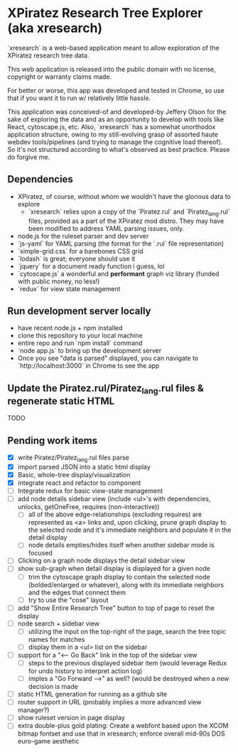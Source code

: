 *  XPiratez Research Tree Explorer (aka xresearch)
`xresearch` is a web-based application meant to allow exploration of the XPiratez research tree data.

This web application is released into the public domain with no license, copyright or warranty claims made.

For better or worse, this app was developed and tested in Chrome, so use that if you want it to run w/ relatively little hassle.

This application was conceived-of and developed-by Jeffery Olson for the sake of exploring the data and as an opportunity to develop with tools like React, cytoscape.js, etc. Also, `xresearch` has a somewhat unorthodox application structure, owing to my still-evolving grasp of assorted haute webdev tools/pipelines (and trying to manage the cognitive load thereof). So it's not structured according to what's observed as best practice. Please do forgive me.

** Dependencies
- XPiratez, of course, without whom we wouldn't have the glorious data to explore
  - `xresearch` relies upon a copy of the `Piratez.rul` and `Piratez_lang.rul` files, provided as a part of the XPiratez mod distro. They may have been modified to address YAML parsing issues, only.
- node.js for the ruleset parser and dev server
- `js-yaml` for YAML parsing (the format for the `.rul` file representation)
- `simple-grid.css` for a barebones CSS grid
- `lodash` is great; everyone should use it
- `jquery` for a document ready function i guess, lol
- `cytoscape.js` a wonderful and *performant* graph viz library (funded with public money, no less!)
- `redux` for view state management

** Run development server locally
- have recent node.js + npm installed
- clone this repository to your local machine
- entire repo and run `npm install` command
- `node app.js` to bring up the development server
- Once you see "data is parsed" displayed, you can navigate to `http://localhost:3000` in Chrome to see the app

** Update the Piratez.rul/Piratez_lang.rul files & regenerate static HTML
TODO

** Pending work items
- [X] write Piratez/Piratez_lang.rul files parse
- [X] import parsed JSON into a static html display
- [X] Basic, whole-tree display/visualization
- [X] integrate react and refactor to component
- [ ] Integrate redux for basic view-state management
- [ ] add node details sidebar view (include <ul>'s with dependencies, unlocks, getOneFree, requires (non-interactive))
  - [ ] all of the above edge-relationships (excluding requires) are represented as <a> links and, upon clicking, prune graph display to the selected node and it's immediate neighbors and populate it in the detail display
  - [ ] node details empties/hides itself when another sidebar mode is focused
- [ ] Clicking on a graph node displays the detail sidebar view
- [ ] show sub-graph when detail display is displayed for a given node
  - [ ] trim the cytoscape graph display to contain the selected node (bolded/enlarged or whatever), along with its immediate neighbors and the edges that connect them
  - [ ] try to use the "cose" layout
- [ ] add "Show Entire Research Tree" button to top of page to reset the display
- [ ] node search + sidebar view
  - [ ] utilizing the input on the top-right of the page, search the tree topic names for matches
  - [ ] display them in a <ul> list on the sidebar
- [ ] support for a "<-- Go Back" link in the top of the sidebar view
  - [ ] steps to the previous displayed sidebar item (would leverage Redux for undo history to interpret action log)
  - [ ] imples a "Go Forward -->" as well? (would be destroyed when a new decision is made
- [ ] static HTML generation for running as a github site
- [ ] router support in URL (probably implies a more advanced view manager?)
- [ ] show ruleset version in page display
- [ ] extra double-plus gold plating: Create a webfont based upon the XCOM bitmap fontset and use that in xresearch; enforce overall mid-90s DOS euro-game aesthetic
